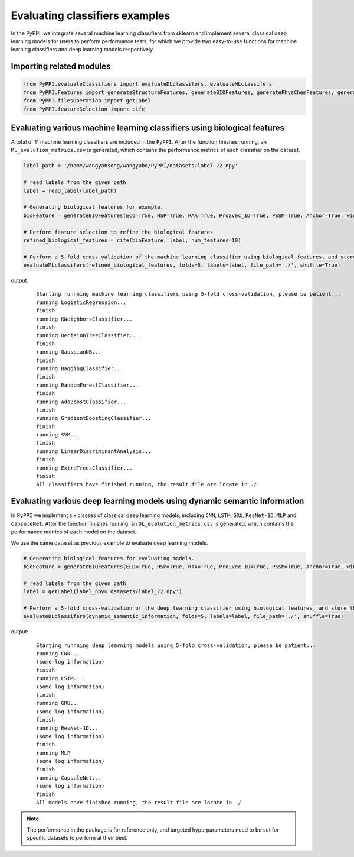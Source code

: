 Evaluating classifiers examples
==================================================================

In the PyPPI, we integrate several machine learning classifiers from sklearn and implement several classical deep learning models for users to perform performance tests, for which we provide two easy-to-use functions for machine learning classifiers and deep learning models respectively.

Importing related modules
~~~~~~~~~~~~~~~~~~~~~~~~~~~~~~~~~~~~

.. code-block:: py

    from PyPPI.evaluateClassifiers import evaluateDLclassifers, evaluateMLclassifers
    from PyPPI.Features import generateStructureFeatures, generateBIOFeatures, generatePhysChemFeatures, generateLanguageModelFeatures
    from PyPPI.filesOperation import getLabel
    from PyPPI.featureSelection import cife

Evaluating various machine learning classifiers using biological features
~~~~~~~~~~~~~~~~~~~~~~~~~~~~~~~~~~~~~~~~~~~~~~~~~~~~~~~~~~~~~~~~~~~~~~~~~~~~~~~~~~~

A total of 11 machine learning classifiers are included in the ``PyPPI``. After the function finishes running, an ``ML_evalution_metrics.csv`` is generated, which contains the performance metrics of each classifier on the dataset.

.. code-block:: py

    label_path = '/home/wangyansong/wangyubo/PyPPI/datasets/label_72.npy'

    # read labels from the given path
    label = read_label(label_path)

    # Generating biological features for example.
    bioFeature = generateBIOFeatures(ECO=True, HSP=True, RAA=True, Pro2Vec_1D=True, PSSM=True, Anchor=True, windowSize=25)

    # Perform feature selection to refine the biological features
    refined_biological_features = cife(bioFeature, label, num_features=10)

    # Perform a 5-fold cross-validation of the machine learning classifier using biological features, and store the result file in the current folder.
    evaluateMLclassifers(refined_biological_features, folds=5, labels=label, file_path='./', shuffle=True)

output:
    ::

        Starting runnning machine learning classifiers using 5-fold cross-validation, please be patient...
        running LogisticRegression...
        finish
        running KNeighborsClassifier...
        finish
        running DecisionTreeClassifier...
        finish
        running GaussianNB...
        finish
        running BaggingClassifier...
        finish
        running RandomForestClassifier...
        finish
        running AdaBoostClassifier...
        finish
        running GradientBoostingClassifier...
        finish
        running SVM...
        finish
        running LinearDiscriminantAnalysis...
        finish
        running ExtraTreesClassifier...
        finish
        All classifiers have finished running, the result file are locate in ./

Evaluating various deep learning models using dynamic semantic information
~~~~~~~~~~~~~~~~~~~~~~~~~~~~~~~~~~~~~~~~~~~~~~~~~~~~~~~~~~~~~~~~~~~~~~~~~~~~~~~~~~~~

In ``PyPPI`` we implement six classes of classical deep learning models, including ``CNN``, ``LSTM``, ``GRU``, ``ResNet-1D``, ``MLP`` and ``CapsuleNet``. After the function finishes running, an ``DL_evalution_metrics.csv`` is generated, which contains the performance metrics of each model on the dataset.

We use the same dataset as previous example to evaluate deep learning models.

.. code-block:: py

    # Generating biological features for evaluating models.
    bioFeature = generateBIOFeatures(ECO=True, HSP=True, RAA=True, Pro2Vec_1D=True, PSSM=True, Anchor=True, windowSize=25)

    # read labels from the given path
    label = getLabel(label_npy='datasets/label_72.npy')

    # Perform a 5-fold cross-validation of the deep learning classifier using biological features, and store the result file in the current folder.
    evaluateDLclassifers(dynamic_semantic_information, folds=5, labels=label, file_path='./', shuffle=True)

output:
    ::

        Starting runnning deep learning models using 5-fold cross-validation, please be patient...
        running CNN...
        (some log information)
        finish
        running LSTM...
        (some log information)
        finish
        running GRU...
        (some log information)
        finish
        running ResNet-1D...
        (some log information)
        finish
        running MLP
        (some log information)
        finish
        running CapsuleNet...
        (some log information)
        finish
        All models have finished running, the result file are locate in ./

.. note:: The performance in the package is for reference only, and targeted hyperparameters need to be set for specific datasets to perform at their best.
